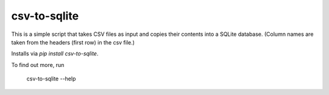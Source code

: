 csv-to-sqlite
=======================

This is a simple script that takes CSV files as input and copies their contents into a SQLite database. (Column names are taken from the headers (first row) in the csv file.)

Installs via `pip install csv-to-sqlite`.

To find out more, run

 csv-to-sqlite --help
